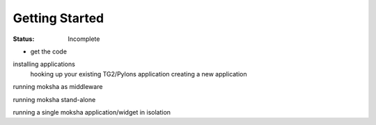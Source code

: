 Getting Started
===============

:Status: Incomplete

- get the code

installing applications
    hooking up your existing TG2/Pylons application
    creating a new application

running moksha as middleware

running moksha stand-alone

running a single moksha application/widget in isolation
